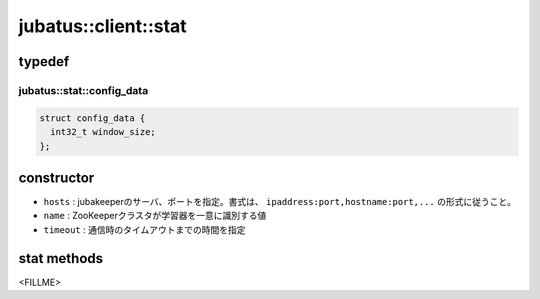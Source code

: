 jubatus::client::stat
===============================

typedef
--------

jubatus::stat::config_data
~~~~~~~~~~~~~~~~~~~~~~~~~~~~~~~~

.. code-block:: c++

   struct config_data {
     int32_t window_size;
   };




constructor
-----------------

.. cpp:function:: stat(const string& hosts, const string& name, double timeout)

- ``hosts`` : jubakeeperのサーバ、ポートを指定。書式は、 ``ipaddress:port,hostname:port,...`` の形式に従うこと。
- ``name`` :  ZooKeeperクラスタが学習器を一意に識別する値
- ``timeout`` : 通信時のタイムアウトまでの時間を指定


stat methods
---------------------

<FILLME>
